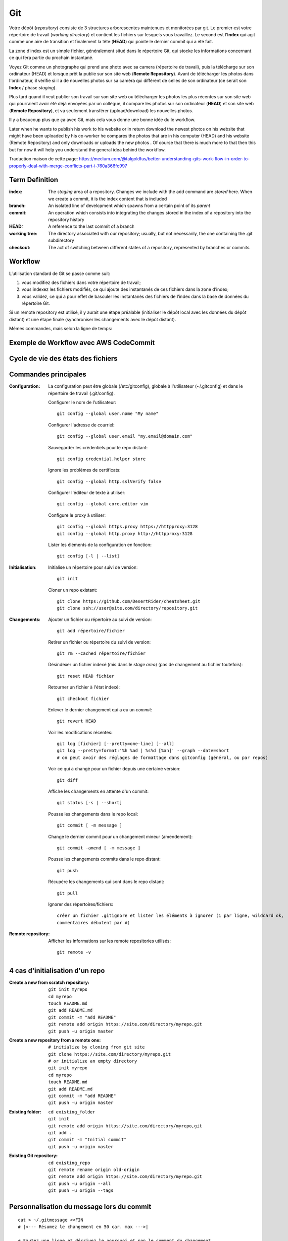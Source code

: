 Git
===


Votre dépôt (*repository*) consiste de 3 structures arborescentes maintenues et monitorées par git. Le premier est votre répertoire de travail (*working directory*) et contient les fichiers sur lesquels vous travaillez. Le second est l'**Index** qui agit comme une aire de transition et finalement la tête (**HEAD**) qui pointe le dernier commit qui a été fait.

La zone d’index est un simple fichier, généralement situé dans le répertoire Git, qui stocke les informations concernant ce qui fera partie du prochain instantané.

.. image:: https://miro.medium.com/max/1400/0*yaI5kXRu0VTAhpD0.
      :width: 200pt

Voyez Git comme un photographe qui prend une photo avec sa camera (répertoire de travail), puis la télécharge sur son ordinateur (HEAD) et lorsque prêt la publie sur son site web (**Remote Repository**). Avant de télécharger les photos dans l'ordinateur, il vérifie si il a de nouvelles photos sur sa caméra qui diffèrent de celles de son ordinateur (ce serait son **Index** / phase *staging*).

Plus tard quand il veut publier son travail sur son site web ou télécharger les photos les plus récentes sur son site web qui pourraient avoir été déjà envoyées par un collègue, il compare les photos sur son ordinateur (**HEAD**) et son site web (**Remote Repository**), et va seulement transférer (upload/download) les nouvelles photos.

Il y a beaucoup plus que ça avec Git, mais cela vous donne une bonne idée du le workflow.

Later when he wants to publish his work to his website or in return download the newest photos on his website that might have been uploaded by his co-worker he compares the photos that are in his computer (HEAD) and his website (Remote Repository) and only downloads or uploads the new photos . Of course that there is much more to that then this but for now it will help you understand the general idea behind the workflow.

Traduction maison de cette page: `<https://medium.com/@talgoldfus/better-understanding-gits-work-flow-in-order-to-properly-deal-with-merge-conflicts-part-i-760a366fc997>`_


Term	Definition
----------------

:index:

   The *staging* area of a repository. Changes we include with the add command are *stored* here. When we create a commit, it is the index content that is included

:branch:

   An isolated line of development which spawns from a certain point of its *parent*

:commit:

   An operation which consists into integrating the changes stored in the index of a repository into the repository history

:HEAD:

   A reference to the last commit of a branch

:working tree:
   
   The directory associated with our repository; usually, but not necessarily, the one containing the .git subdirectory

:checkout:

   The act of switching between different states of a repository, represented by branches or commits


Workflow
--------

L’utilisation standard de Git se passe comme suit:

#. vous modifiez des fichiers dans votre répertoire de travail;
#. vous indexez les fichiers modifiés, ce qui ajoute des instantanés de ces fichiers dans la zone d’index;
#. vous validez, ce qui a pour effet de basculer les instantanés des fichiers de l’index dans la base de données du répertoire Git.

Si un remote repository est utilisé, il y aurait une étape préalable (initialiser le dépôt local avec les données du dépôt distant) et une étape finale (synchroniser les changements avec le dépôt distant).

.. image:: https://images.osteele.com/2008/git-transport.png
      :width: 200pt

Mêmes commandes, mais selon la ligne de temps:

.. image:: https://images.osteele.com/2008/git-workflow.png
      :width: 200pt
      
Exemple de Workflow avec AWS CodeCommit
---------------------------------------

.. image:: AWS-git-workflow.png
      :width: 200pt

Cycle de vie des états des fichiers
-----------------------------------

.. image:: Git-states_of_files.png
      :width: 200pt

Commandes principales
---------------------

:Configuration:

   La configuration peut être globale (/etc/gitconfig), globale à l'utilisateur (~/.gitconfig) et dans le répertoire de travail (.git/config).

   Configurer le nom de l'utilisateur::
     
      git config --global user.name "My name"
         
   Configurer l'adresse de courriel::
      
      git config --global user.email "my.email@domain.com"
         
   Sauvegarder les crédentiels pour le repo distant::
      
      git config credential.helper store
         
   Ignore les problèmes de certificats::
      
      git config --global http.sslVerify false
      
   Configurer l'éditeur de texte à utiliser::
   
      git config --global core.editor vim
         
   Configure le proxy à utiliser::
      
      git config --global https.proxy https://httpproxy:3128
      git config --global http.proxy http://httpproxy:3128

   Lister les éléments de la configuration en fonction::
   
      git config [-l | --list]
      
:Initialisation:
   
   Initialise un répertoire pour suivi de version::
      
      git init
         
   Cloner un repo existant::
      
      git clone https://github.com/DesertRider/cheatsheet.git
      git clone ssh://user@site.com/directory/repository.git
         
:Changements:
   
   Ajouter un fichier ou répertoire au suivi de version::
      
      git add répertoire/fichier
      
   Retirer un fichier ou répertoire du suivi de version::
   
      git rm --cached répertoire/fichier
      
   Désindexer un fichier indexé (mis dans le *stage area*) (pas de changement au fichier toutefois)::
   
      git reset HEAD fichier
      
   Retourner un fichier à l'état indexé::
   
      git checkout fichier
      
   Enlever le dernier changement qui a eu un *commit*::
   
      git revert HEAD

   Voir les modifications récentes::
      
      git log [fichier] [--pretty=one-line] [--all]
      git log --pretty=format:'%h %ad | %s%d [%an]' --graph --date=short
      # on peut avoir des réglages de formattage dans gitconfig (général, ou par repos)
         
   Voir ce qui a changé pour un fichier depuis une certaine version::
      
      git diff
         
   Affiche les changements en attente d'un commit::
      
      git status [-s | --short]
      
   Pousse les changements dans le repo local::
      
      git commit [ -m message ]
      
   Change le dernier commit pour un changement mineur (amendement)::
   
      git commit -amend [ -m message ]
         
   Pousse les changements commits dans le repo distant::
      
      git push
         
   Récupère les changements qui sont dans le repo distant::
      
      git pull
      
   Ignorer des répertoires/fichiers::
   
      créer un fichier .gitignore et lister les éléments à ignorer (1 par ligne, wildcard ok, 
      commentaires débutent par #)
    
:Remote repository:

   Afficher les informations sur les remote repositories utilisés::
   
      git remote -v
      
   
      


4 cas d'initialisation d'un repo
--------------------------------

:Create a new from scratch repository:

   ::
   
      git init myrepo
      cd myrepo
      touch README.md
      git add README.md
      git commit -m "add README"
      git remote add origin https://site.com/directory/myrepo.git
      git push -u origin master

:Create a new repository from a remote one:

   ::
   
      # initialize by cloning from git site
      git clone https://site.com/directory/myrepo.git
      # or initialize an empty directory
      git init myrepo
      cd myrepo
      touch README.md
      git add README.md
      git commit -m "add README"
      git push -u origin master

:Existing folder:

   ::

      cd existing_folder
      git init
      git remote add origin https://site.com/directory/myrepo,git
      git add .
      git commit -m "Initial commit"
      git push -u origin master

:Existing Git repository:

   ::
   
      cd existing_repo
      git remote rename origin old-origin
      git remote add origin https://site.com/directory/myrepo.git
      git push -u origin --all
      git push -u origin --tags


Personnalisation du message lors du commit
------------------------------------------
::

    cat > ~/.gitmessage <<FIN
    # |<--- Résumez le changement en 50 car. max --->|
    
    # Sautez une ligne et décrivez le pourquoi et non le comment du changement
    # |<---- Essayez de vous limiter vos lignes à 72 caractères max!  ---->|

    # Vous pouvez ajouter d'autres paragraphes, par exemple une référence
    # au billet qui signale le problème, ...
    FIN

    git config --global commit.template ~/.gitmessage
